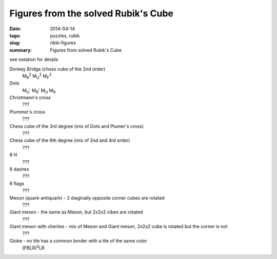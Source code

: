 Figures from the solved Rubik's Cube
=====================================

:date: 2014-04-14
:tags: puzzles, rubik
:slug: ribik-figures
:summary: Figures from solved Rubik's Cube

see notation for details

Donkey Bridge (chess cube of the 2nd order)
    M\ :sub:`R`\ :sup:`2`\  M\ :sub:`U`\ :sup:`2`\  M\ :sub:`F`\ :sup:`2`\ 

Dots
    M\ :sub:`U`\ ' M\ :sub:`R`\ ' M\ :sub:`U` M\ :sub:`R`

Christmann's cross
    ???

Plummer's cross
    ???

Chess cube of the 3rd degree (mix of Dots and Plumer's cross)
    ???

Chess cube of the 6th degree (mix of 2nd and 3rd order)
    ???

6 H
    ???

6 dashes
    ???

6 flags
    ???

Meson (quark-antiquark) - 2 diaginally opposite corner cubes are rotated
    ???

Giant meson - the same as Meson, but 2x2x2 cibes are rotated
    ???

Giant meson with cheriies - mix of Meson and Giant meson, 2x2x2 cube is rotated but the corner is not
    ???

Globe - no tile has a common border with a tile of the same color
    [FBLR]\ :sup:`2`\ LR
